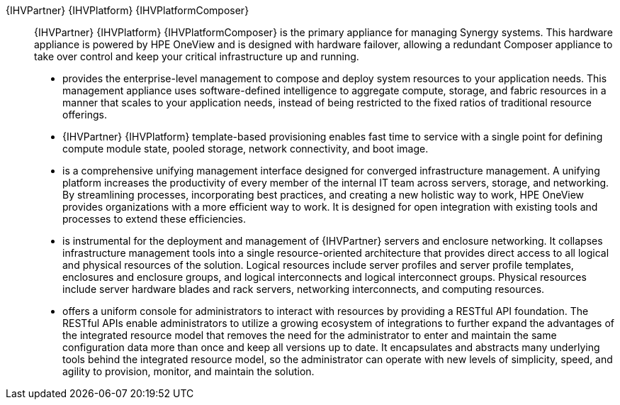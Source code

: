 
{IHVPartner} {IHVPlatform} {IHVPlatformComposer}::
{IHVPartner} {IHVPlatform} {IHVPlatformComposer} is the primary appliance for managing Synergy systems. This
hardware appliance is powered by HPE OneView and is designed with hardware failover, allowing a redundant
Composer appliance to take over control and keep your critical infrastructure up and running.
* provides the enterprise-level management to compose and deploy system resources to your application needs. This management appliance uses software-defined intelligence to aggregate compute, storage, and fabric resources in a manner that scales to your application needs, instead of being restricted to the fixed ratios of traditional resource offerings.
* {IHVPartner} {IHVPlatform} template-based provisioning enables fast time to service with a single point for defining compute module state, pooled storage, network connectivity, and boot image.
* is a comprehensive unifying management interface designed for converged infrastructure management. A unifying platform increases the productivity of every member of the internal IT team across servers, storage, and networking. By streamlining processes, incorporating best practices, and creating a new holistic way to work, HPE OneView provides organizations with a more efficient way to work. It is designed for open integration with existing tools and processes to extend these efficiencies.
* is instrumental for the deployment and management of {IHVPartner} servers and enclosure networking. It collapses infrastructure management tools into a single resource-oriented architecture that provides direct access to all logical and physical resources of the solution. Logical resources include server profiles and server profile templates, enclosures and enclosure groups, and logical interconnects and logical interconnect groups. Physical resources include server hardware blades and rack servers, networking interconnects, and computing resources.
* offers a uniform console for administrators to interact with resources by providing a RESTful API foundation. The RESTful APIs enable administrators to utilize a growing ecosystem of integrations to further expand the advantages of the integrated resource model that removes the need for the administrator to enter and maintain the same configuration data more than once and keep all versions up to date. It encapsulates and abstracts many underlying tools behind the integrated resource model, so the administrator can operate with new levels of simplicity, speed, and agility to provision, monitor, and maintain the solution.

